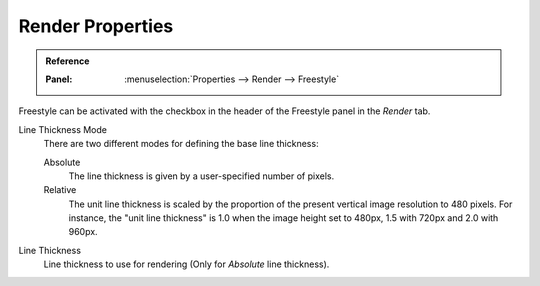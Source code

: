 
*****************
Render Properties
*****************

.. admonition:: Reference
   :class: refbox

   :Panel:     :menuselection:`Properties --> Render --> Freestyle`

.. TODO2.8.
   .. figure:: /images/render_freestyle_core_freestyle-panel.png

      Freestyle core options.

Freestyle can be activated with the checkbox in the header of the Freestyle panel in the *Render* tab.

Line Thickness Mode
   There are two different modes for defining the base line thickness:

   Absolute
      The line thickness is given by a user-specified number of pixels.
   Relative
      The unit line thickness is scaled by the proportion of the present vertical image resolution to 480 pixels.
      For instance, the "unit line thickness" is 1.0 when the image height set to 480px, 1.5 with 720px
      and 2.0 with 960px.

Line Thickness
   Line thickness to use for rendering (Only for *Absolute* line thickness).
